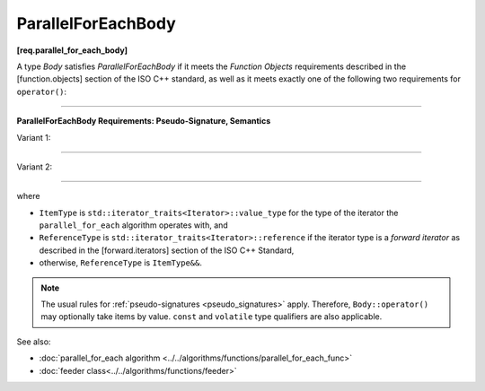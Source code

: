 .. SPDX-FileCopyrightText: 2019-2021 Intel Corporation
..
.. SPDX-License-Identifier: CC-BY-4.0

===================
ParallelForEachBody
===================
**[req.parallel_for_each_body]**

A type `Body` satisfies `ParallelForEachBody` if it meets the `Function Objects`
requirements described in the [function.objects] section of the ISO C++ standard,
as well as it meets exactly one of the following two requirements for ``operator()``:

----------------------------------------------------------------

**ParallelForEachBody Requirements: Pseudo-Signature, Semantics**

Variant 1:

.. cpp:function:: void Body::operator()( ReferenceType item ) const

    Process the received item.

----------------------------------------------------------------

Variant 2:

.. cpp:function:: void Body::operator()( ReferenceType item, oneapi::tbb::feeder<ItemType>& feeder ) const
                  void Body::operator()( ItemType&& item, oneapi::tbb::feeder<ItemType>& feeder ) const

    Process the received item. May invoke the ``feeder.add`` function to spawn additional items.
    The ``Body::operator()`` must accept both ``ReferenceType`` and ``ItemType&&`` values as the first argument.

-----------------------------------------------------------------

where

* ``ItemType`` is ``std::iterator_traits<Iterator>::value_type`` for the type of the iterator
  the ``parallel_for_each`` algorithm operates with, and
* ``ReferenceType`` is ``std::iterator_traits<Iterator>::reference`` if the iterator type is
  a `forward iterator` as described in the [forward.iterators] section of the ISO C++ Standard,
* otherwise, ``ReferenceType`` is ``ItemType&&``.

.. note::

    The usual rules for :ref:`pseudo-signatures <pseudo_signatures>` apply.
    Therefore, ``Body::operator()`` may optionally take items by value.
    ``const`` and ``volatile`` type qualifiers are also applicable.

See also:

* :doc:`parallel_for_each algorithm <../../algorithms/functions/parallel_for_each_func>`
* :doc:`feeder class<../../algorithms/functions/feeder>`
